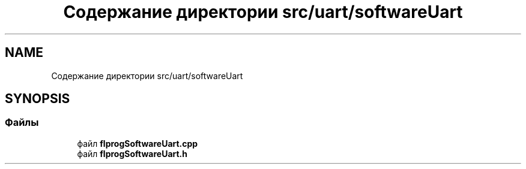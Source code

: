 .TH "Содержание директории src/uart/softwareUart" 3 "Чт 23 Фев 2023" "Version 1" "FLProg Utilites" \" -*- nroff -*-
.ad l
.nh
.SH NAME
Содержание директории src/uart/softwareUart
.SH SYNOPSIS
.br
.PP
.SS "Файлы"

.in +1c
.ti -1c
.RI "файл \fBflprogSoftwareUart\&.cpp\fP"
.br
.ti -1c
.RI "файл \fBflprogSoftwareUart\&.h\fP"
.br
.in -1c
